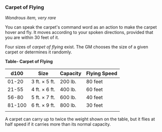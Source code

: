 *** Carpet of Flying
:PROPERTIES:
:CUSTOM_ID: carpet-of-flying
:END:
/Wondrous item, very rare/

You can speak the carpet's command word as an action to make the carpet
hover and fly. It moves according to your spoken directions, provided
that you are within 30 feet of it.

Four sizes of /carpet of flying/ exist. The GM chooses the size of a
given carpet or determines it randomly.

*Table- Carpet of Flying*

| d100   | Size          | Capacity | Flying Speed |
|--------+---------------+----------+--------------|
| 01-20  | 3 ft. × 5 ft. | 200 lb.  | 80 feet      |
| 21-55  | 4 ft. × 6 ft. | 400 lb.  | 60 feet      |
| 56-80  | 5 ft. × 7 ft. | 600 lb.  | 40 feet      |
| 81-100 | 6 ft. × 9 ft. | 800 lb.  | 30 feet      |
|        |               |          |              |

A carpet can carry up to twice the weight shown on the table, but it
flies at half speed if it carries more than its normal capacity.

